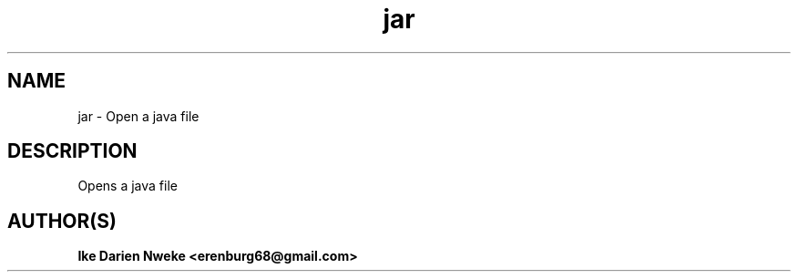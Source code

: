 .TH jar 1 "Free software is cool" "" "Utilities Commands"
.SH NAME
jar \- Open a java file
.SH DESCRIPTION
Opens a java file
.SH AUTHOR(S)
.B Ike Darien Nweke <erenburg68@gmail.com>

